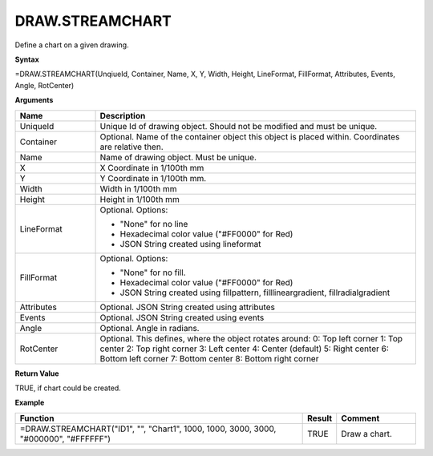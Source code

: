 
DRAW.STREAMCHART
------------------------

Define a chart on a given drawing.

**Syntax**

=DRAW.STREAMCHART(UnqiueId, Container, Name, X, Y, Width, Height, LineFormat, FillFormat, Attributes, Events, Angle, RotCenter)

**Arguments**

.. list-table::
   :widths: 20 80
   :header-rows: 1

   * - Name
     - Description
   * - UniqueId
     - Unique Id of drawing object. Should not be modified and must be unique.
   * - Container
     - Optional. Name of the container object this object is placed within. Coordinates are relative then.
   * - Name
     - Name of drawing object. Must be unique.
   * - X
     - X Coordinate in 1/100th mm
   * - Y
     - Y Coordinate in 1/100th mm.
   * - Width
     - Width in 1/100th mm
   * - Height
     - Height in 1/100th mm
   * - LineFormat
     -  Optional. Options:
       
        - "None" for no line
        - Hexadecimal color value ("#FF0000" for Red)
        - JSON String created using lineformat
   * - FillFormat
     -  Optional. Options:
       
        - "None" for no fill.
        - Hexadecimal color value ("#FF0000" for Red)
        - JSON String created using fillpattern, filllineargradient, fillradialgradient
   * - Attributes
     - Optional. JSON String created using attributes
   * - Events
     - Optional. JSON String created using events
   * - Angle
     - Optional. Angle in radians.
   * - RotCenter
     -  Optional. This defines, where the object rotates around:
        0: Top left corner
        1: Top center
        2: Top right corner
        3: Left center
        4: Center (default)
        5: Right center
        6: Bottom left corner
        7: Bottom center
        8: Bottom right corner


**Return Value**

TRUE, if chart could be created.

**Example**

.. list-table::
   :widths: 73 7 20
   :header-rows: 1

   * - Function
     - Result
     - Comment
   * - =DRAW.STREAMCHART("ID1", "", "Chart1", 1000, 1000, 3000, 3000, "#000000", "#FFFFFF")
     - TRUE
     - Draw a chart.

